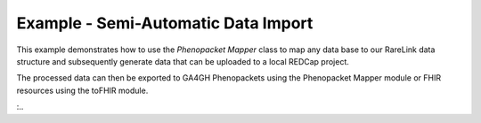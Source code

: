 Example - Semi-Automatic Data Import
==============================================

This example demonstrates how to use the `Phenopacket Mapper` class to map any data base to our RareLink data 
structure and subsequently generate data that can be uploaded to a local REDCap project.

The processed data can then be exported to GA4GH Phenopackets using the Phenopacket Mapper module 
or FHIR resources using the toFHIR module.

:.. 
